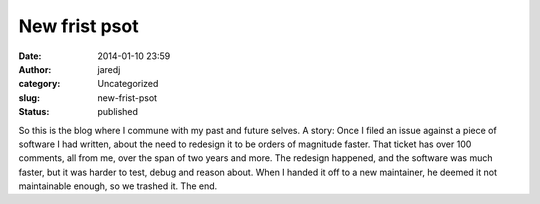 New frist psot
##############
:date: 2014-01-10 23:59
:author: jaredj
:category: Uncategorized
:slug: new-frist-psot
:status: published

So this is the blog where I commune with my past and future selves. A
story: Once I filed an issue against a piece of software I had written,
about the need to redesign it to be orders of magnitude faster. That
ticket has over 100 comments, all from me, over the span of two years
and more. The redesign happened, and the software was much faster, but
it was harder to test, debug and reason about. When I handed it off to a
new maintainer, he deemed it not maintainable enough, so we trashed it.
The end.
